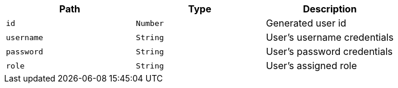 |===
|Path|Type|Description

|`+id+`
|`+Number+`
|Generated user id

|`+username+`
|`+String+`
|User's username credentials

|`+password+`
|`+String+`
|User's password credentials

|`+role+`
|`+String+`
|User's assigned role

|===